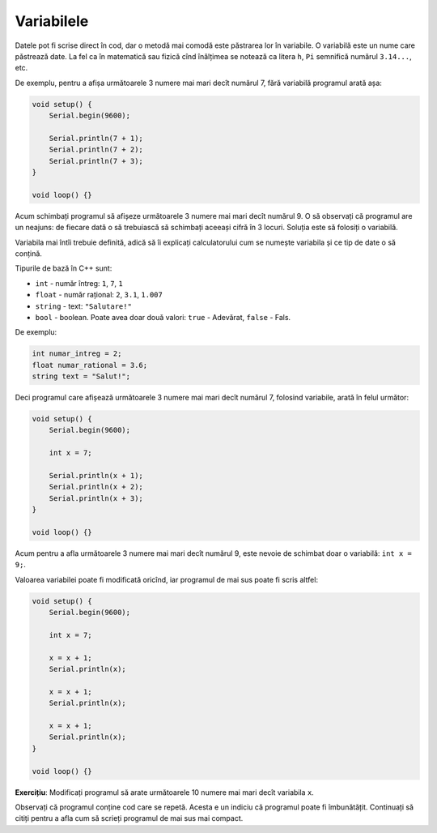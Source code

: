 Variabilele
===========

Datele pot fi scrise direct în cod, dar o metodă mai comodă este păstrarea lor în variabile.
O variabilă este un nume care păstrează date.
La fel ca în matematică sau fizică cînd înălțimea se notează ca litera ``h``,
``Pi`` semnifică numărul ``3.14...``, etc.

De exemplu, pentru a afișa următoarele 3 numere mai mari decît numărul 7,
fără variabilă programul arată așa:

.. code-block:: cpp

    void setup() {
        Serial.begin(9600);

        Serial.println(7 + 1);
        Serial.println(7 + 2);
        Serial.println(7 + 3);
    }

    void loop() {}

Acum schimbați programul să afișeze următoarele 3 numere mai mari decît numărul 9.
O să observați că programul are un neajuns:
de fiecare dată o să trebuiască să schimbați aceeași cifră în 3 locuri.
Soluția este să folosiți o variabilă.

Variabila mai întîi trebuie definită, adică să îi explicați calculatorului cum se numește variabila
și ce tip de date o să conțină.

.. _cpp-base-types:

Tipurile de bază în C++ sunt:

* ``int`` - număr întreg: ``1``, ``7``, ``1``
* ``float`` - număr rațional: ``2``, ``3.1``, ``1.007``
* ``string`` - text: ``"Salutare!"``
* ``bool`` - boolean. Poate avea doar două valori: ``true`` - Adevărat, ``false`` - Fals.

De exemplu:

.. code-block:: cpp

    int numar_intreg = 2;
    float numar_rational = 3.6;
    string text = "Salut!";

Deci programul care afișează următoarele 3 numere mai mari decît numărul 7,
folosind variabile, arată în felul următor:

.. code-block:: cpp

    void setup() {
        Serial.begin(9600);

        int x = 7;

        Serial.println(x + 1);
        Serial.println(x + 2);
        Serial.println(x + 3);
    }

    void loop() {}

Acum pentru a afla următoarele 3 numere mai mari decît numărul 9,
este nevoie de schimbat doar o variabilă: ``int x = 9;``.

.. _eg-next-numbers-not-optimized:

Valoarea variabilei poate fi modificată oricînd, iar programul de mai sus poate fi scris altfel:

.. code-block:: cpp

    void setup() {
        Serial.begin(9600);

        int x = 7;

        x = x + 1;
        Serial.println(x);

        x = x + 1;
        Serial.println(x);

        x = x + 1;
        Serial.println(x);
    }

    void loop() {}

**Exercițiu**: Modificați programul să arate următoarele 10 numere mai mari decît variabila ``x``.

Observați că programul conține cod care se repetă.
Acesta e un indiciu că programul poate fi îmbunătățit.
Continuați să citiți pentru a afla cum să scrieți programul de mai sus mai compact.